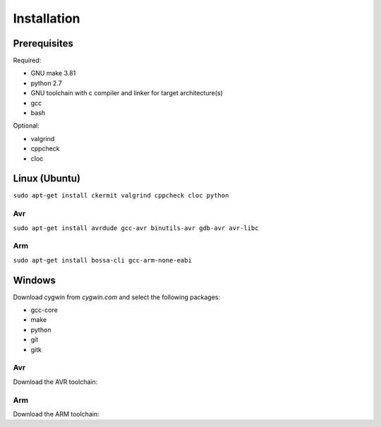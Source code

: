 Installation
============

Prerequisites
-------------

Required:

* GNU make 3.81
* python 2.7
* GNU toolchain with c compiler and linker for target architecture(s)
* gcc
* bash

Optional:

* valgrind
* cppcheck
* cloc

Linux (Ubuntu)
--------------

``sudo apt-get install ckermit valgrind cppcheck cloc python``

Avr
~~~

``sudo apt-get install avrdude gcc-avr binutils-avr gdb-avr avr-libc``

Arm
~~~

``sudo apt-get install bossa-cli gcc-arm-none-eabi``

Windows
-------

Download cygwin from `cygwin.com` and select the following packages:

* gcc-core
* make
* python
* git
* gitk

Avr
~~~

Download the AVR toolchain:

Arm
~~~

Download the ARM toolchain:
